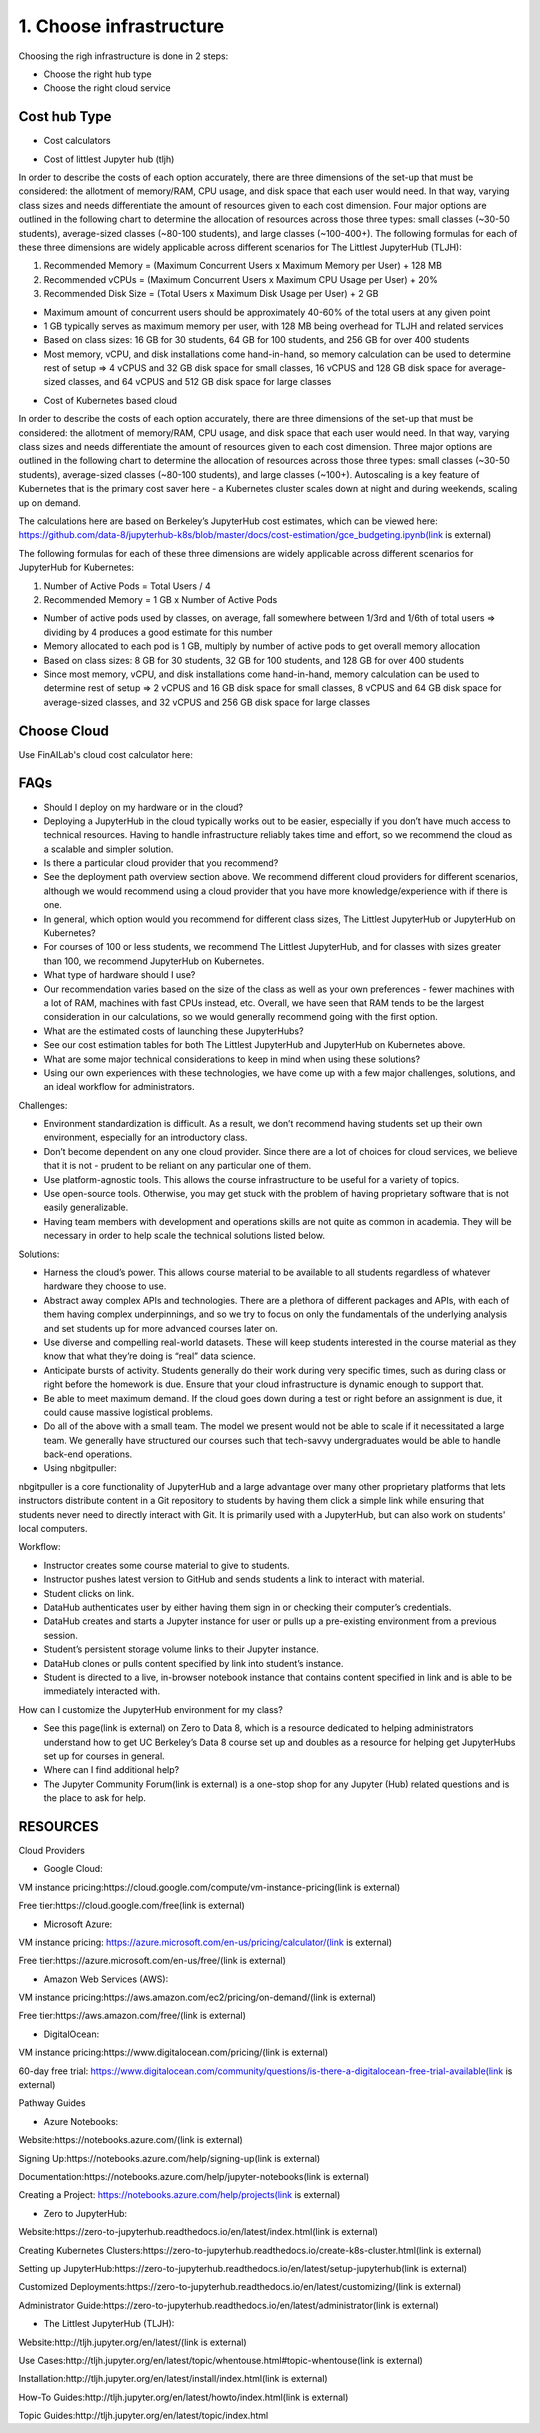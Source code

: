 .. _Choose Infra:

======================================
1. Choose infrastructure
======================================

Choosing the righ infrastructure is done in 2 steps:

- Choose the right hub type
- Choose the right cloud service

Cost hub Type
----------------

- Cost calculators

.. image:: HubCost.PNG
  :width: 800
  :alt: Alternative text

- Cost of littlest Jupyter hub (tljh)

In order to describe the costs of each option accurately, there are three dimensions of the set-up that must be considered: the allotment of memory/RAM, CPU usage, and disk space that each user would need. In that way, varying class sizes and needs differentiate the amount of resources given to each cost dimension. Four major options are outlined in the following chart to determine the allocation of resources across those three types: small classes (~30-50 students), average-sized classes (~80-100 students), and large classes (~100-400+). The following formulas for each of these three dimensions are widely applicable across different scenarios for The Littlest JupyterHub (TLJH):

1. Recommended Memory = (Maximum Concurrent Users x Maximum Memory per User) + 128 MB
2. Recommended vCPUs = (Maximum Concurrent Users x Maximum CPU Usage per User) + 20%
3. Recommended Disk Size = (Total Users x Maximum Disk Usage per User) + 2 GB

- Maximum amount of concurrent users should be approximately 40-60% of the total users at any given point
- 1 GB typically serves as maximum memory per user, with 128 MB being overhead for TLJH and related services
- Based on class sizes: 16 GB for 30 students, 64 GB for 100 students, and 256 GB for over 400 students
- Most memory, vCPU, and disk installations come hand-in-hand, so memory calculation can be used to determine rest of setup ⇒ 4 vCPUS and 32 GB disk space for small classes, 16 vCPUS and 128 GB disk space for average-sized classes, and 64 vCPUS and 512 GB disk space for large classes

.. image:: HubCost1.PNG
  :width: 800
  :alt: Alternative text

- Cost of Kubernetes based cloud

In order to describe the costs of each option accurately, there are three dimensions of the set-up that must be considered: the allotment of memory/RAM, CPU usage, and disk space that each user would need. In that way, varying class sizes and needs differentiate the amount of resources given to each cost dimension. Three major options are outlined in the following chart to determine the allocation of resources across those three types: small classes (~30-50 students), average-sized classes (~80-100 students), and large classes (~100+). Autoscaling is a key feature of Kubernetes that is the primary cost saver here - a Kubernetes cluster scales down at night and during weekends, scaling up on demand.

The calculations here are based on Berkeley’s JupyterHub cost estimates, which can be viewed here: https://github.com/data-8/jupyterhub-k8s/blob/master/docs/cost-estimation/gce_budgeting.ipynb(link is external)

The following formulas for each of these three dimensions are widely applicable across different scenarios for JupyterHub for Kubernetes:

1. Number of Active Pods = Total Users / 4

2. Recommended Memory = 1 GB x Number of Active Pods

- Number of active pods used by classes, on average, fall somewhere between 1/3rd and 1/6th of total users ⇒ dividing by 4 produces a good estimate for this number

- Memory allocated to each pod is 1 GB, multiply by number of active pods to get  overall memory allocation

- Based on class sizes: 8 GB for 30 students, 32 GB for 100 students, and 128 GB for over 400 students

- Since most memory, vCPU, and disk installations come hand-in-hand, memory calculation can be used to determine rest of setup ⇒ 2 vCPUS and 16 GB disk space for small classes, 8 vCPUS and 64 GB disk space for average-sized classes, and 32 vCPUS and 256 GB disk space for large classes

.. image:: HubCost2.PNG
  :width: 800
  :alt: Alternative text


Choose Cloud
----------------

Use FinAILab's cloud cost calculator here:


FAQs
-----------------

- Should I deploy on my hardware or in the cloud?

- Deploying a JupyterHub in the cloud typically works out to be easier, especially if you don’t have much access to technical resources. Having to handle infrastructure reliably takes time and effort, so we recommend the cloud as a scalable and simpler solution.

- Is there a particular cloud provider that you recommend?

- See the deployment path overview section above. We recommend different cloud providers for different scenarios, although we would recommend using a cloud provider that you have more knowledge/experience with if there is one.

- In general, which option would you recommend for different class sizes, The Littlest JupyterHub or JupyterHub on Kubernetes?

- For courses of 100 or less students, we recommend The Littlest JupyterHub, and for classes with sizes greater than 100, we recommend JupyterHub on Kubernetes.

- What type of hardware should I use?

- Our recommendation varies based on the size of the class as well as your own preferences - fewer machines with a lot of RAM, machines with fast CPUs instead, etc. Overall, we have seen that RAM tends to be the largest consideration in our calculations, so we would generally recommend going with the first option.

- What are the estimated costs of launching these JupyterHubs?

- See our cost estimation tables for both The Littlest JupyterHub and JupyterHub on Kubernetes above.

- What are some major technical considerations to keep in mind when using these solutions?

- Using our own experiences with these technologies, we have come up with a few major challenges, solutions, and an ideal workflow for administrators.

Challenges:

- Environment standardization is difficult. As a result, we don’t recommend having students set up their own environment, especially for an introductory class.

- Don’t become dependent on any one cloud provider. Since there are a lot of choices for cloud services,  we believe that it is not  - prudent to be reliant on any particular one of them.

- Use platform-agnostic tools. This allows the course infrastructure to be useful for a variety of topics.

- Use open-source tools. Otherwise, you may get stuck with the problem of having proprietary software that is not easily generalizable.

- Having team members with development and operations skills are not quite as common in academia. They will be necessary in order to help scale the technical solutions listed below.

Solutions:

- Harness the cloud’s power. This allows course material to be available to all students regardless of whatever hardware they choose to use.

- Abstract away complex APIs and technologies. There are a plethora of different packages and APIs, with each of them having complex underpinnings, and so we try to focus on only the fundamentals of the underlying analysis and set students up for more advanced courses later on.

- Use diverse and compelling real-world datasets. These will keep students interested in the course material as they know that what they’re doing is “real” data science.

- Anticipate bursts of activity. Students generally do their work during very specific times, such as during class or right before the homework is due. Ensure that your cloud infrastructure is dynamic enough to support that.

- Be able to meet maximum demand. If the cloud goes down during a test or right before an assignment is due, it could cause massive logistical problems.

- Do all of the above with a small team. The model we present would not be able to scale if it necessitated a large team. We generally have structured our courses such that tech-savvy undergraduates would be able to handle back-end operations.

- Using nbgitpuller:

nbgitpuller is a core functionality of JupyterHub and a large advantage over many other proprietary platforms that lets instructors distribute content in a Git repository to students by having them click a simple link while ensuring that students never need to directly interact with Git. It is primarily used with a JupyterHub, but can also work on students' local computers.

Workflow:

- Instructor creates some course material to give to students.

- Instructor pushes latest version to GitHub and sends students a link to interact with material.

- Student clicks on link.

- DataHub authenticates user by either having them sign in or checking their computer’s credentials.

- DataHub creates and starts a Jupyter instance for user or pulls up a pre-existing environment from a previous session.

- Student’s persistent storage volume links to their Jupyter instance.

- DataHub clones or pulls content specified by link into student’s instance.

- Student is directed to a live, in-browser notebook instance that contains content specified in link and is able to be immediately interacted with.

How can I customize the JupyterHub environment for my class?

- See this page(link is external) on Zero to Data 8, which is a resource dedicated to helping administrators understand how to get UC Berkeley’s Data 8 course set up and doubles as a resource for helping get JupyterHubs set up for courses in general.

- Where can I find additional help?

- The Jupyter Community Forum(link is external) is a one-stop shop for any Jupyter (Hub) related questions and is the place to ask for help.

RESOURCES
----------------
Cloud Providers

- Google Cloud:

VM instance pricing:https://cloud.google.com/compute/vm-instance-pricing(link is external)

Free tier:https://cloud.google.com/free(link is external)

- Microsoft Azure:

VM instance pricing: https://azure.microsoft.com/en-us/pricing/calculator/(link is external)

Free tier:https://azure.microsoft.com/en-us/free/(link is external)

- Amazon Web Services (AWS):

VM instance pricing:https://aws.amazon.com/ec2/pricing/on-demand/(link is external)

Free tier:https://aws.amazon.com/free/(link is external)

- DigitalOcean:

VM instance pricing:https://www.digitalocean.com/pricing/(link is external)

60-day free trial: https://www.digitalocean.com/community/questions/is-there-a-digitalocean-free-trial-available(link is external)

Pathway Guides

- Azure Notebooks:

Website:https://notebooks.azure.com/(link is external)

Signing Up:https://notebooks.azure.com/help/signing-up(link is external)

Documentation:https://notebooks.azure.com/help/jupyter-notebooks(link is external)

Creating a Project: https://notebooks.azure.com/help/projects(link is external)

- Zero to JupyterHub:

Website:https://zero-to-jupyterhub.readthedocs.io/en/latest/index.html(link is external)

Creating Kubernetes Clusters:https://zero-to-jupyterhub.readthedocs.io/create-k8s-cluster.html(link is external)

Setting up JupyterHub:https://zero-to-jupyterhub.readthedocs.io/en/latest/setup-jupyterhub(link is external)

Customized Deployments:https://zero-to-jupyterhub.readthedocs.io/en/latest/customizing/(link is external)

Administrator Guide:https://zero-to-jupyterhub.readthedocs.io/en/latest/administrator(link is external)

- The Littlest JupyterHub (TLJH):

Website:http://tljh.jupyter.org/en/latest/(link is external)

Use Cases:http://tljh.jupyter.org/en/latest/topic/whentouse.html#topic-whentouse(link is external)

Installation:http://tljh.jupyter.org/en/latest/install/index.html(link is external)

How-To Guides:http://tljh.jupyter.org/en/latest/howto/index.html(link is external)

Topic Guides:http://tljh.jupyter.org/en/latest/topic/index.html
